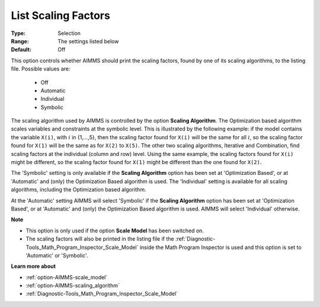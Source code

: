 

.. _option-AIMMS-list_scaling_factors:


List Scaling Factors
====================



:Type:	Selection	
:Range:	The settings listed below	
:Default:	Off	


This option controls whether AIMMS should print the scaling factors, found by one of its scaling algorithms,
to the listing file. Possible values are:

    *	Off
    *	Automatic
    *	Individual
    *	Symbolic


The scaling algorithm used by AIMMS is controlled by the option **Scaling Algorithm**. The Optimization based
algorithm scales variables and constraints at the symbolic level. This is illustrated by the following example:
if the model contains the variable ``X(i)``, with :math:`i` in {1,...,5}, then the scaling factor found for ``X(i)`` will be
the same for all :math:`i`, so the scaling factor found for ``X(1)`` will be the same as for ``X(2)`` to ``X(5)``. The other
two scaling algorithms, Iterative and Combination, find scaling factors at the individual (column and row) level.
Using the same example, the scaling factors found for ``X(i)`` might be different, so the scaling factor found for
``X(1)`` might be different than the one found for ``X(2)``.


The 'Symbolic' setting is only available if the **Scaling Algorithm** option has been set at 'Optimization Based',
or at 'Automatic' and (only) the Optimization Based algorithm is used. The 'Individual' setting is available for
all scaling algorithms, including the Optimization based algorithm.


At the 'Automatic' setting AIMMS will select 'Symbolic' if the **Scaling Algorithm** option has been set at
'Optimization Based', or at 'Automatic' and (only) the Optimization Based algorithm is used. AIMMS will select
'Individual' otherwise.


**Note** 

*	This option is only used if the option **Scale Model** has been switched on.
*	The scaling factors will also be printed in the listing file if the :ref:`Diagnostic-Tools_Math_Program_Inspector_Scale_Model`  inside the Math Program Inspector is used and this option is set to 'Automatic' or 'Symbolic'.


**Learn more about** 

*	:ref:`option-AIMMS-scale_model` 
*	:ref:`option-AIMMS-scaling_algorithm` 
*	:ref:`Diagnostic-Tools_Math_Program_Inspector_Scale_Model` 

